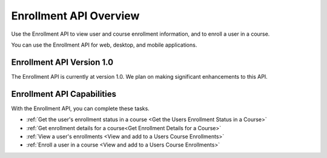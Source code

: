 .. _edX Enrollment API Overview:

################################################
Enrollment API Overview
################################################

Use the Enrollment API to view user and course enrollment
information, and to enroll a user in a course.

You can use the Enrollment API for web, desktop, and mobile
applications.

****************************************
Enrollment API Version 1.0
****************************************

The Enrollment API is currently at version 1.0. We plan on making
significant enhancements to this API.

********************************************
Enrollment API Capabilities
********************************************

With the Enrollment API, you can complete these tasks.

* :ref:`Get the user's enrollment status in a course <Get the Users Enrollment
  Status in a Course>`

* :ref:`Get enrollment details for a course<Get Enrollment Details for a
  Course>`

* :ref:`View a user's enrollments <View and add to a Users Course Enrollments>`

* :ref:`Enroll a user in a course <View and add to a Users Course Enrollments>`
